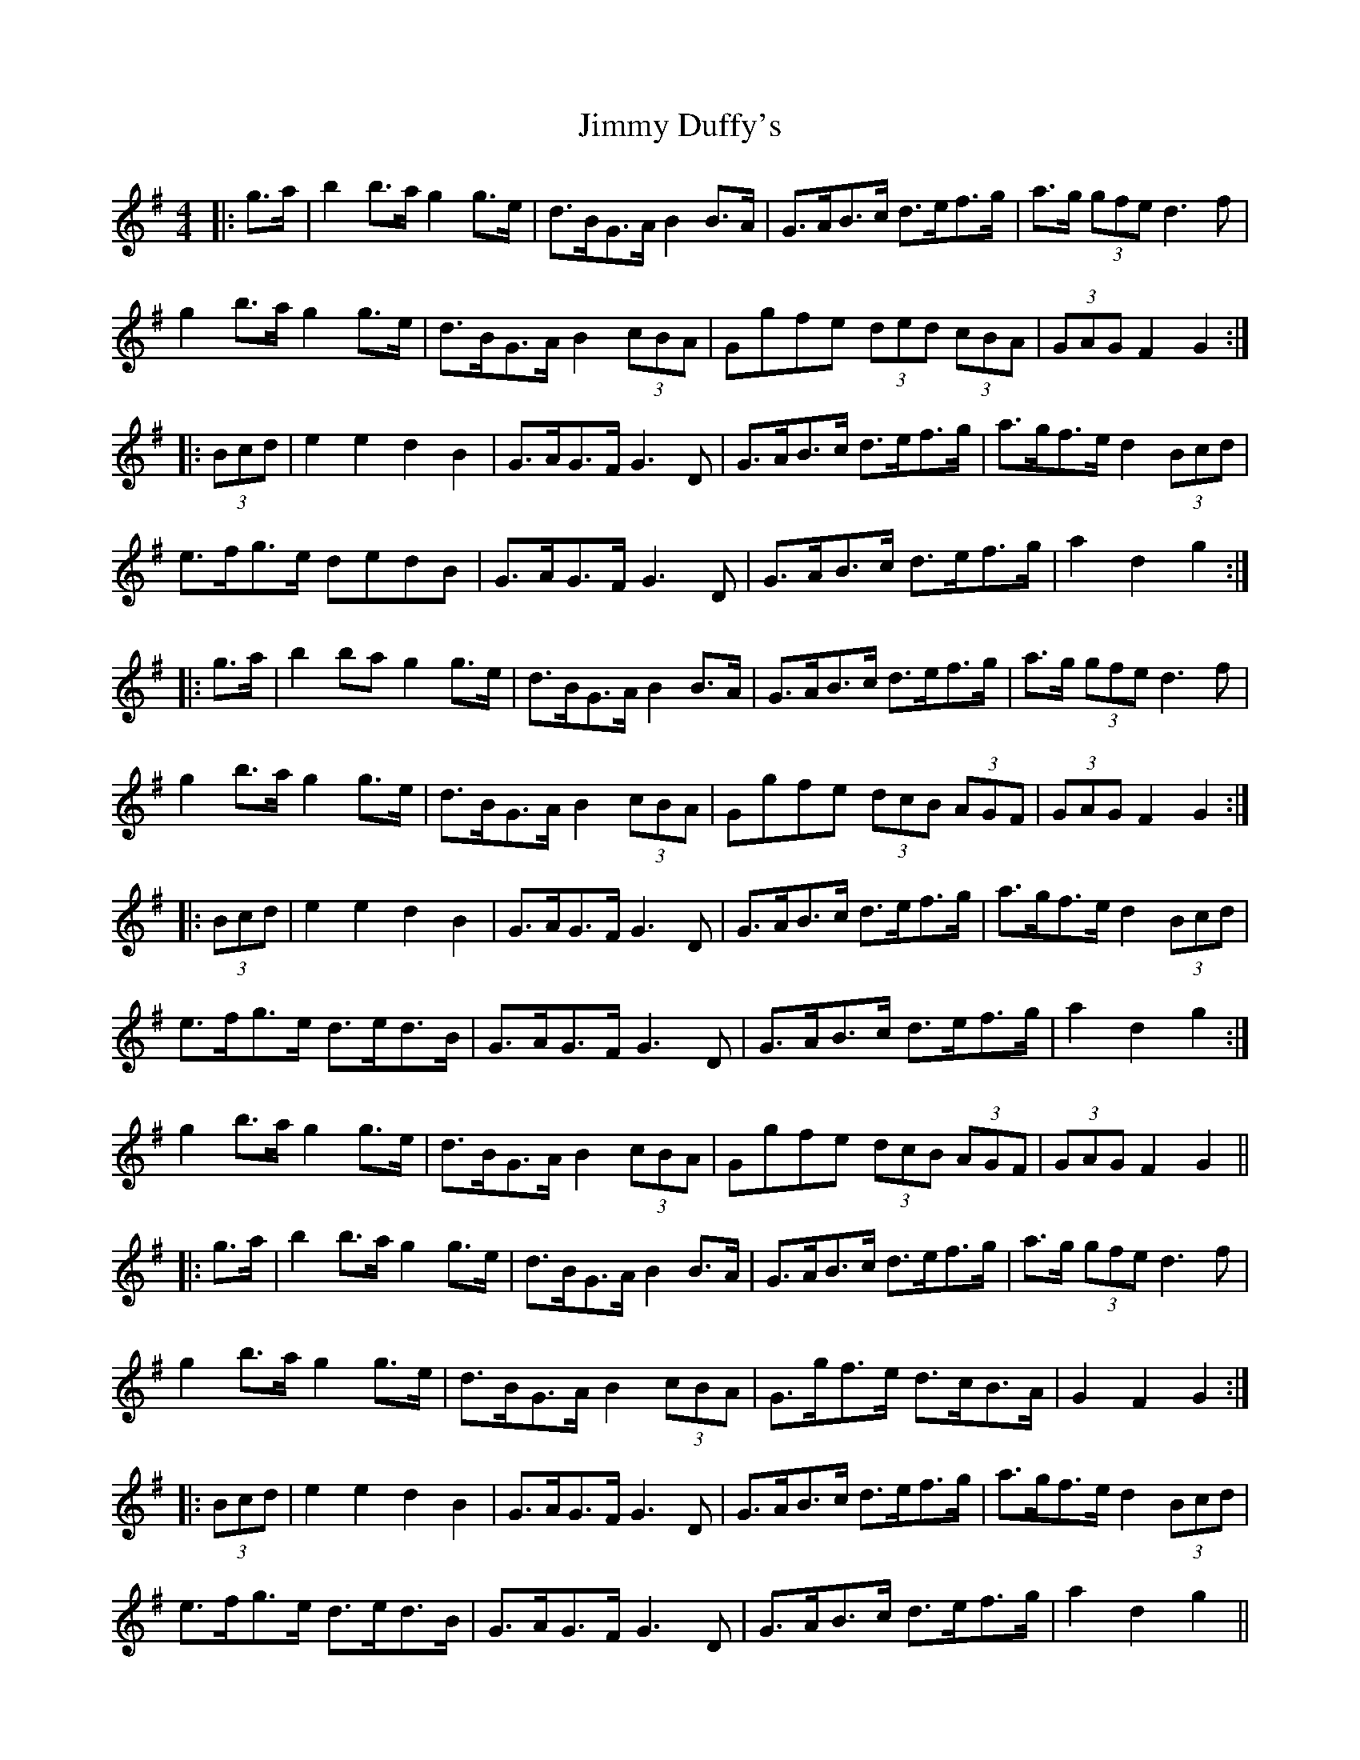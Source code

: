 X: 20036
T: Jimmy Duffy's
R: barndance
M: 4/4
K: Gmajor
|:g>a|b2 b>a g2 g>e|d>BG>A B2 B>A|G>AB>c d>ef>g|a>g (3gfe d3 f|
g2 b>a g2 g>e|d>BG>A B2 (3cBA|Ggfe (3ded (3cBA|(3GAG F2 G2:|
|:(3Bcd|e2 e2 d2 B2|G>AG>F G3 D|G>AB>c d>ef>g|a>gf>e d2 (3Bcd|
e>fg>e dedB|G>AG>F G3 D|G>AB>c d>ef>g|a2 d2 g2:|
|:g>a|b2 ba g2 g>e|d>BG>A B2 B>A|G>AB>c d>ef>g|a>g (3gfe d3 f|
g2 b>a g2 g>e|d>BG>A B2 (3cBA|Ggfe (3dcB (3AGF|(3GAG F2 G2:|
|:(3Bcd|e2 e2 d2 B2|G>AG>F G3 D|G>AB>c d>ef>g|a>gf>e d2 (3Bcd|
1 e>fg>e d>ed>B|G>AG>F G3 D|G>AB>c d>ef>g|a2 d2 g2:|
2 g2 b>a g2 g>e|d>BG>A B2 (3cBA|Ggfe (3dcB (3AGF|(3GAG F2 G2||
|:g>a|b2 b>a g2 g>e|d>BG>A B2 B>A|G>AB>c d>ef>g|a>g (3gfe d3 f|
g2 b>a g2 g>e|d>BG>A B2 (3cBA|G>gf>e d>cB>A|G2 F2 G2:|
|:(3Bcd|e2 e2 d2 B2|G>AG>F G3 D|G>AB>c d>ef>g|a>gf>e d2 (3Bcd|
e>fg>e d>ed>B|G>AG>F G3 D|G>AB>c d>ef>g|a2 d2 g2||

